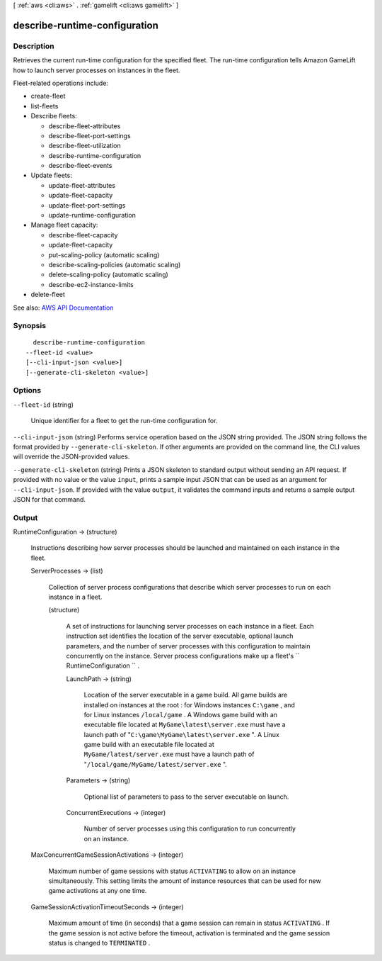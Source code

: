 [ :ref:`aws <cli:aws>` . :ref:`gamelift <cli:aws gamelift>` ]

.. _cli:aws gamelift describe-runtime-configuration:


******************************
describe-runtime-configuration
******************************



===========
Description
===========



Retrieves the current run-time configuration for the specified fleet. The run-time configuration tells Amazon GameLift how to launch server processes on instances in the fleet.

 

Fleet-related operations include:

 

 
*  create-fleet   
 
*  list-fleets   
 
* Describe fleets: 

   
  *  describe-fleet-attributes   
   
  *  describe-fleet-port-settings   
   
  *  describe-fleet-utilization   
   
  *  describe-runtime-configuration   
   
  *  describe-fleet-events   
   

 
 
* Update fleets: 

   
  *  update-fleet-attributes   
   
  *  update-fleet-capacity   
   
  *  update-fleet-port-settings   
   
  *  update-runtime-configuration   
   

 
 
* Manage fleet capacity: 

   
  *  describe-fleet-capacity   
   
  *  update-fleet-capacity   
   
  *  put-scaling-policy (automatic scaling) 
   
  *  describe-scaling-policies (automatic scaling) 
   
  *  delete-scaling-policy (automatic scaling) 
   
  *  describe-ec2-instance-limits   
   

 
 
*  delete-fleet   
 



See also: `AWS API Documentation <https://docs.aws.amazon.com/goto/WebAPI/gamelift-2015-10-01/DescribeRuntimeConfiguration>`_


========
Synopsis
========

::

    describe-runtime-configuration
  --fleet-id <value>
  [--cli-input-json <value>]
  [--generate-cli-skeleton <value>]




=======
Options
=======

``--fleet-id`` (string)


  Unique identifier for a fleet to get the run-time configuration for.

  

``--cli-input-json`` (string)
Performs service operation based on the JSON string provided. The JSON string follows the format provided by ``--generate-cli-skeleton``. If other arguments are provided on the command line, the CLI values will override the JSON-provided values.

``--generate-cli-skeleton`` (string)
Prints a JSON skeleton to standard output without sending an API request. If provided with no value or the value ``input``, prints a sample input JSON that can be used as an argument for ``--cli-input-json``. If provided with the value ``output``, it validates the command inputs and returns a sample output JSON for that command.



======
Output
======

RuntimeConfiguration -> (structure)

  

  Instructions describing how server processes should be launched and maintained on each instance in the fleet.

  

  ServerProcesses -> (list)

    

    Collection of server process configurations that describe which server processes to run on each instance in a fleet.

    

    (structure)

      

      A set of instructions for launching server processes on each instance in a fleet. Each instruction set identifies the location of the server executable, optional launch parameters, and the number of server processes with this configuration to maintain concurrently on the instance. Server process configurations make up a fleet's ``  RuntimeConfiguration `` .

      

      LaunchPath -> (string)

        

        Location of the server executable in a game build. All game builds are installed on instances at the root : for Windows instances ``C:\game`` , and for Linux instances ``/local/game`` . A Windows game build with an executable file located at ``MyGame\latest\server.exe`` must have a launch path of "``C:\game\MyGame\latest\server.exe`` ". A Linux game build with an executable file located at ``MyGame/latest/server.exe`` must have a launch path of "``/local/game/MyGame/latest/server.exe`` ". 

        

        

      Parameters -> (string)

        

        Optional list of parameters to pass to the server executable on launch.

        

        

      ConcurrentExecutions -> (integer)

        

        Number of server processes using this configuration to run concurrently on an instance.

        

        

      

    

  MaxConcurrentGameSessionActivations -> (integer)

    

    Maximum number of game sessions with status ``ACTIVATING`` to allow on an instance simultaneously. This setting limits the amount of instance resources that can be used for new game activations at any one time.

    

    

  GameSessionActivationTimeoutSeconds -> (integer)

    

    Maximum amount of time (in seconds) that a game session can remain in status ``ACTIVATING`` . If the game session is not active before the timeout, activation is terminated and the game session status is changed to ``TERMINATED`` .

    

    

  


